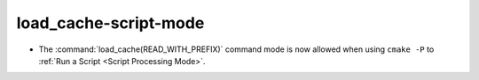 load_cache-script-mode
----------------------

* The :command:`load_cache(READ_WITH_PREFIX)` command mode is now allowed
  when using ``cmake -P`` to :ref:`Run a Script <Script Processing Mode>`.
